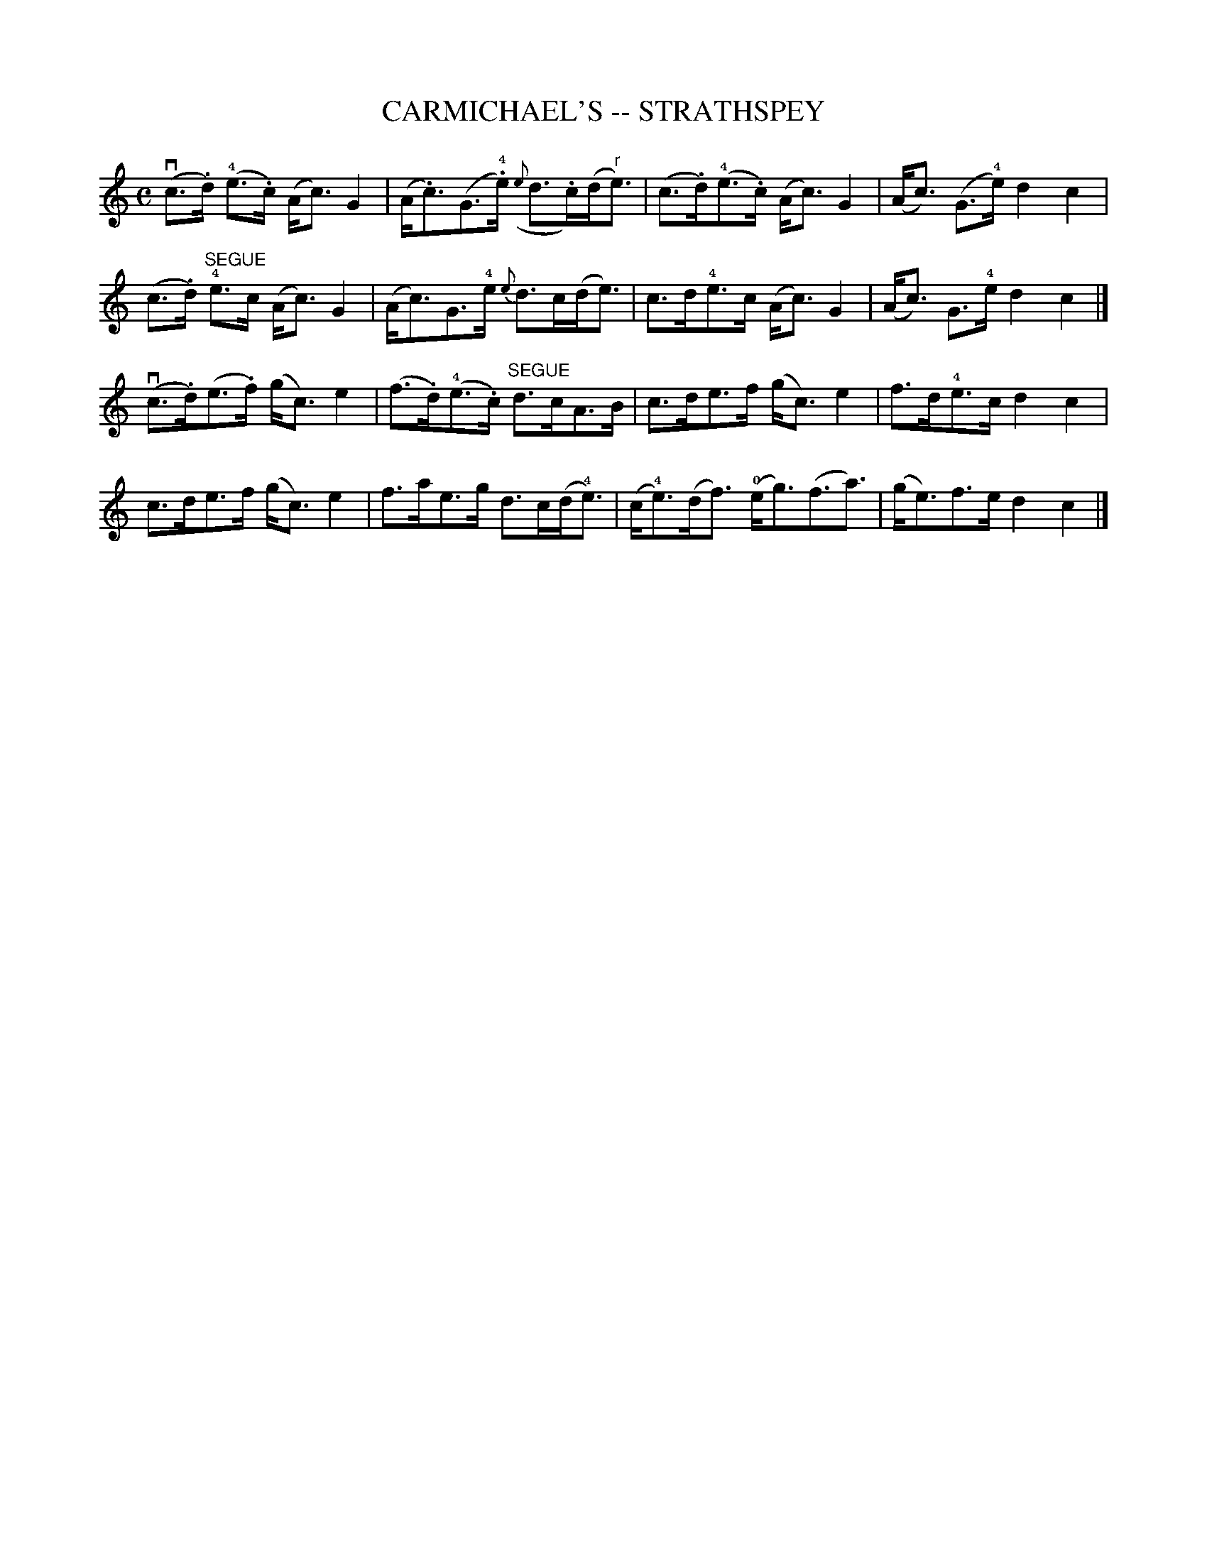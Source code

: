 X: 1
T: CARMICHAEL'S -- STRATHSPEY
B: Ryan's Mammoth Collection of Fiddle Tunes
R: strathspey
M: C
L: 1/16
Z: Contributed 20080902 by John Chambers jc:jc.tzo.net
%%slurgraces 1
K: C
(vc3.d) (!4!e3.c) (Ac3)G4 | (A.c3)(G3!4!.e) ({e}d3.c)(d"r"e3) |\
(c3.d)(!4!e3.c) (Ac3)G4 | (Ac3) (G3!4!e) d4c4 |
(c3.d) "SEGUE"!4!e3c (Ac3)G4 | (Ac3)G3!4!e {e}d3c(de3) |\
c3d!4!e3c (Ac3)G4 | (Ac3) G3!4!e d4c4 |]
(vc3.d)(e3.f) (gc3)e4 | (f3.d)(!4!e3.c) "SEGUE"d3cA3B |\
c3de3f (gc3)e4 | f3d!4!e3c d4c4 |
c3de3f (gc3)e4 | f3ae3g d3c(d!4!e3) |\
(c!4!e3)(df3) (!0!eg3)(f3a3) | (ge3)f3e d4c4 |]
